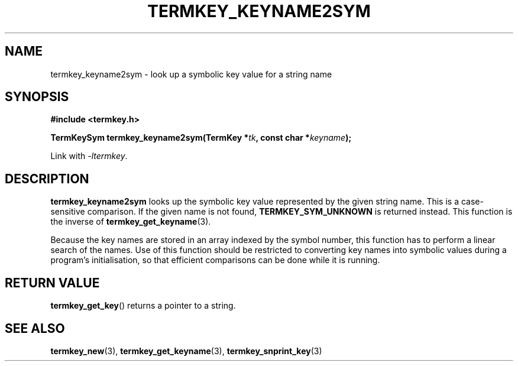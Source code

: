 .TH TERMKEY_KEYNAME2SYM 3
.SH NAME
termkey_keyname2sym \- look up a symbolic key value for a string name
.SH SYNOPSIS
.nf
.B #include <termkey.h>
.sp
.BI "TermKeySym termkey_keyname2sym(TermKey *" tk ", const char *" keyname );
.fi
.sp
Link with \fI-ltermkey\fP.
.SH DESCRIPTION
\fBtermkey_keyname2sym\fP looks up the symbolic key value represented by the given string name. This is a case-sensitive comparison. If the given name is not found, \fBTERMKEY_SYM_UNKNOWN\fP is returned instead. This function is the inverse of \fBtermkey_get_keyname\fP(3).
.PP
Because the key names are stored in an array indexed by the symbol number, this function has to perform a linear search of the names. Use of this function should be restricted to converting key names into symbolic values during a program's initialisation, so that efficient comparisons can be done while it is running.
.SH "RETURN VALUE"
\fBtermkey_get_key\fP() returns a pointer to a string.
.SH "SEE ALSO"
.BR termkey_new (3),
.BR termkey_get_keyname (3),
.BR termkey_snprint_key (3)
